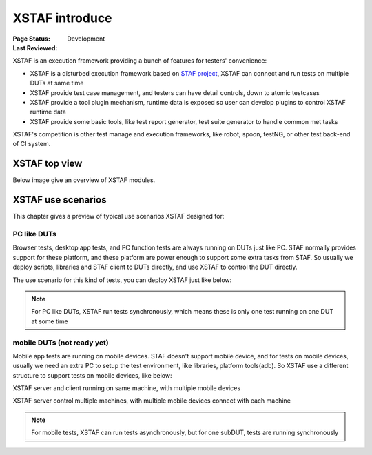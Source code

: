 ﻿.. _`XSTAF introduce`:

=========================
XSTAF introduce
=========================

:Page Status: Development
:Last Reviewed: 


XSTAF is an execution framework providing a bunch of features for testers' convenience:

- XSTAF is a disturbed execution framework based on `STAF project <http://staf.sourceforge.net/>`_, XSTAF can connect and run tests on multiple DUTs at same time
- XSTAF provide test case management, and testers can have detail controls, down to atomic testcases
- XSTAF provide a tool plugin mechanism, runtime data is exposed so user can develop plugins to control XSTAF runtime data
- XSTAF provide some basic tools, like test report generator, test suite generator to handle common met tasks

XSTAF's competition is other test manage and execution frameworks, like robot, spoon, testNG, or other test back-end of CI system.

XSTAF top view
========================

Below image give an overview of XSTAF modules.

.. image:: _static/XSTAF_top_view.png
   :scale: 80 %

XSTAF use scenarios
========================

This chapter gives a preview of typical use scenarios XSTAF designed for::

PC like DUTs 
------------------------

Browser tests, desktop app tests, and PC function tests are always running on DUTs just like PC. 
STAF normally provides support for these platform, and these platform are power enough to support some extra tasks from STAF.
So usually we deploy scripts, libraries and STAF client to DUTs directly, and use XSTAF to control the DUT directly.

The use scenario for this kind of tests, you can deploy XSTAF just like below:

.. image:: _static/XSTAF_senarios_1.png
   :scale: 80 %

.. note::

 For PC like DUTs, XSTAF run tests synchronously, which means these is only one test running on one DUT at some time
   
mobile DUTs (not ready yet)
---------------------------

Mobile app tests are running on mobile devices. 
STAF doesn't support mobile device, and for tests on mobile devices, usually we need an extra PC to setup the test environment, like libraries, platform tools(adb).
So XSTAF use a different structure to support tests on mobile devices, like below:

XSTAF server and client running on same machine, with multiple mobile devices

.. image:: _static/XSTAF_senarios_2.png
   :scale: 80 %

XSTAF server control multiple machines, with multiple mobile devices connect with each machine
   
.. image:: _static/XSTAF_senarios_3.png
   :scale: 80 %

.. note::

 For mobile tests, XSTAF can run tests asynchronously, but for one subDUT, tests are running synchronously